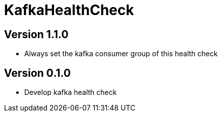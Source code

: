 = KafkaHealthCheck
:icons: font

== Version 1.1.0

* Always set the kafka consumer group of this health check

== Version 0.1.0

* Develop kafka health check

